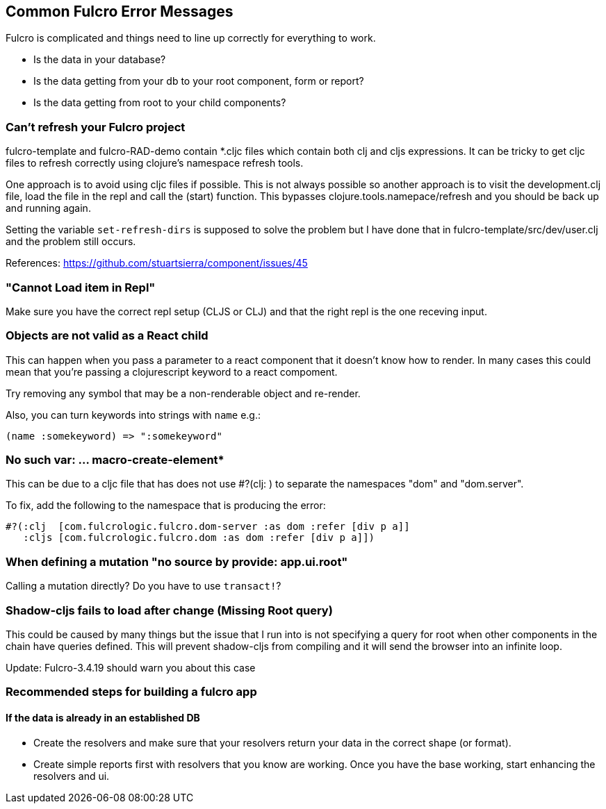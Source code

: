 == Common Fulcro Error Messages

Fulcro is complicated and things need to line up correctly for
everything to work.

* Is the data in your database?
* Is the data getting from your db to your root component, form or
report?
* Is the data getting from root to your child components?

=== Can't refresh your Fulcro project

fulcro-template and fulcro-RAD-demo contain *.cljc files which contain
both clj and cljs expressions. It can be tricky to get cljc files to
refresh correctly using clojure's namespace refresh tools.

One approach is to avoid using cljc files if possible. This is not
always possible so another approach is to visit the development.clj
file, load the file in the repl and call the (start) function. This
bypasses clojure.tools.namepace/refresh and you should be back up and
running again.

Setting the variable `set-refresh-dirs` is supposed to solve the problem
but I have done that in fulcro-template/src/dev/user.clj and the problem
still occurs.

References: https://github.com/stuartsierra/component/issues/45

=== "Cannot Load item in Repl"

Make sure you have the correct repl setup (CLJS or CLJ) and that the
right repl is the one receving input.

=== Objects are not valid as a React child

This can happen when you pass a parameter to a react component that it
doesn't know how to render. In many cases this could mean that you're
passing a clojurescript keyword to a react compoment.

Try removing any symbol that may be a non-renderable object and
re-render.

Also, you can turn keywords into strings with `name` e.g.:

[source,clojure]
----
(name :somekeyword) => ":somekeyword"
----

=== No such var: … macro-create-element*

This can be due to a cljc file that has does not use #?(clj: ) to
separate the namespaces "dom" and "dom.server".

To fix, add the following to the namespace that is producing the error:

[source,clojure]
----
#?(:clj  [com.fulcrologic.fulcro.dom-server :as dom :refer [div p a]]
   :cljs [com.fulcrologic.fulcro.dom :as dom :refer [div p a]])
----

=== When defining a mutation "no source by provide: app.ui.root"

Calling a mutation directly? Do you have to use `transact!`?

=== Shadow-cljs fails to load after change (Missing Root query)

This could be caused by many things but the issue that I run into is not
specifying a query for root when other components in the chain have
queries defined. This will prevent shadow-cljs from compiling and it
will send the browser into an infinite loop.

Update: Fulcro-3.4.19 should warn you about this case

=== Recommended steps for building a fulcro app

==== If the data is already in an established DB

* Create the resolvers and make sure that your resolvers return your
data in the correct shape (or format).
* Create simple reports first with resolvers that you know are working.
Once you have the base working, start enhancing the resolvers and ui.
